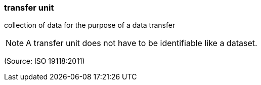 === transfer unit

collection of data for the purpose of a data transfer

NOTE: A transfer unit does not have to be identifiable like a dataset.

(Source: ISO 19118:2011)

